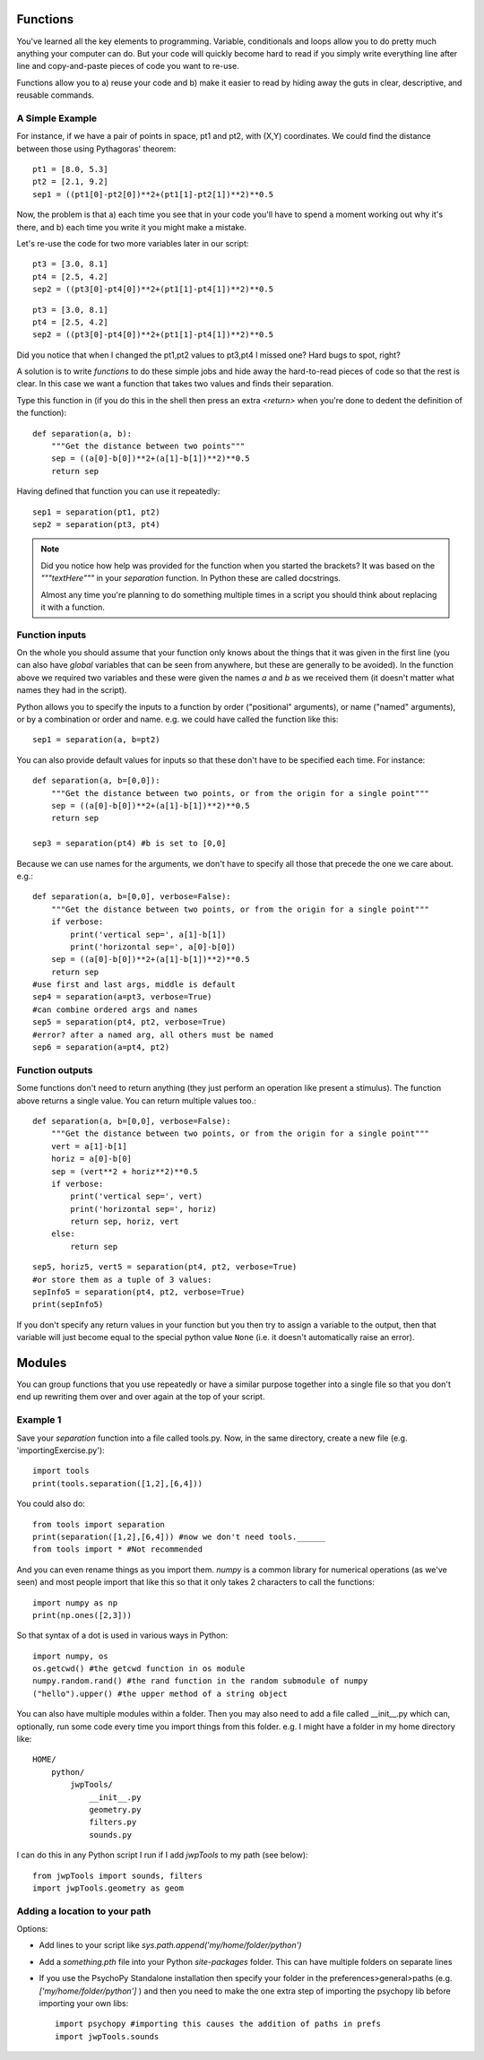 .. _functions:

Functions
----------------------------------

You've learned all the key elements to programming. Variable, conditionals and loops allow you to do pretty much anything your computer can do. But your code will quickly become hard to read if you simply write everything line after line and copy-and-paste pieces of code you want to re-use.


Functions allow you to a) reuse your code and b) make it easier to read by hiding away the
guts in clear, descriptive, and reusable commands.

A Simple Example
~~~~~~~~~~~~~~~~

For instance, if we have a pair of points in space, pt1 and pt2, with (X,Y) coordinates. We could find the distance between those using Pythagoras' theorem::

    pt1 = [8.0, 5.3]
    pt2 = [2.1, 9.2]
    sep1 = ((pt1[0]-pt2[0])**2+(pt1[1]-pt2[1])**2)**0.5

Now, the problem is that a) each time you see that in your code you'll have to spend a moment working out why it's there, and b) each time you write it you might make a mistake.


.. nextslide::

Let's re-use the code for two more variables later in our script::

    pt3 = [3.0, 8.1]
    pt4 = [2.5, 4.2]
    sep2 = ((pt3[0]-pt4[0])**2+(pt1[1]-pt4[1])**2)**0.5

.. ifslides::

  Can you spot the mistake?

.. nextslide::


.. ifslides::

::

    pt3 = [3.0, 8.1]
    pt4 = [2.5, 4.2]
    sep2 = ((pt3[0]-pt4[0])**2+(pt1[1]-pt4[1])**2)**0.5

Did you notice that when I changed the pt1,pt2 values to pt3,pt4 I missed one? Hard bugs to spot, right?

A solution is to write *functions* to do these simple jobs and hide away the hard-to-read pieces of code so that the rest is clear. In this case we want a function that takes two values and finds their separation.

.. nextslide::

Type this function in (if you do this in the shell then press an extra `<return>` when you're done to dedent the definition of the function)::

    def separation(a, b):
        """Get the distance between two points"""
        sep = ((a[0]-b[0])**2+(a[1]-b[1])**2)**0.5
        return sep

Having defined that function you can use it repeatedly::

    sep1 = separation(pt1, pt2)
    sep2 = separation(pt3, pt4)

.. note::

    Did you notice how help was provided for the function when you started the brackets? It was based on the `"""textHere"""` in your `separation` function. In Python these are called docstrings.

    Almost any time you're planning to do something multiple times in a script you should think about replacing it with a function.

Function inputs
~~~~~~~~~~~~~~~~~~

On the whole you should assume that your function only knows about the things that it was given in the first line (you can also have `global` variables that can be seen from anywhere, but these are generally to be avoided). In the function above we required two variables and these were given the names `a` and `b` as we received them (it doesn't matter what names they had in the script).

Python allows you to specify the inputs to a function by order ("positional" arguments), or name ("named" arguments), or by a combination or order and name. e.g. we could have called the function like this::

    sep1 = separation(a, b=pt2)

.. nextslide::

You can also provide default values for inputs so that these don't have to be specified each time. For instance::

    def separation(a, b=[0,0]):
        """Get the distance between two points, or from the origin for a single point"""
        sep = ((a[0]-b[0])**2+(a[1]-b[1])**2)**0.5
        return sep

    sep3 = separation(pt4) #b is set to [0,0]

.. nextslide::

Because we can use names for the arguments, we don't have to specify all those that precede the one we care about. e.g.::

    def separation(a, b=[0,0], verbose=False):
        """Get the distance between two points, or from the origin for a single point"""
        if verbose:
            print('vertical sep=', a[1]-b[1])
            print('horizontal sep=', a[0]-b[0])
        sep = ((a[0]-b[0])**2+(a[1]-b[1])**2)**0.5
        return sep
    #use first and last args, middle is default
    sep4 = separation(a=pt3, verbose=True)
    #can combine ordered args and names
    sep5 = separation(pt4, pt2, verbose=True)
    #error? after a named arg, all others must be named
    sep6 = separation(a=pt4, pt2)

Function outputs
~~~~~~~~~~~~~~~~~~~

Some functions don't need to return anything (they just perform an operation like present a stimulus). The function above returns a single value. You can return multiple values too.::

    def separation(a, b=[0,0], verbose=False):
        """Get the distance between two points, or from the origin for a single point"""
        vert = a[1]-b[1]
        horiz = a[0]-b[0]
        sep = (vert**2 + horiz**2)**0.5
        if verbose:
            print('vertical sep=', vert)
            print('horizontal sep=', horiz)
            return sep, horiz, vert
        else:
            return sep

.. nextslide::

::

    sep5, horiz5, vert5 = separation(pt4, pt2, verbose=True)
    #or store them as a tuple of 3 values:
    sepInfo5 = separation(pt4, pt2, verbose=True)
    print(sepInfo5)

If you don't specify any return values in your function but you then try to assign a variable to the output, then that variable will just become equal to the special python value ``None`` (i.e. it doesn't automatically raise an error).

Modules
------------

You can group functions that you use repeatedly or have a similar purpose together into a single file so that you don't end up rewriting them over and over again at the top of your script.

Example 1
~~~~~~~~~

Save your `separation` function into a file called tools.py. Now, in the same directory, create a new file (e.g. 'importingExercise.py')::

    import tools
    print(tools.separation([1,2],[6,4]))

You could also do::

    from tools import separation
    print(separation([1,2],[6,4])) #now we don't need tools.______
    from tools import * #Not recommended

.. ifnotslides::

    It's tempting to import everything from a module into the main `namespace` so that you don't have to keep typing module._____ . In fact it isn't a good idea because if you have many things defined in your modules you can find that you've overwritten one of your functions with a variable (or vice versa). Again it creates bugs that can be really hard to find.

.. nextslide::

And you can even rename things as you import them. `numpy` is a common library for numerical operations (as we've seen) and most people import that like this so that it only takes 2 characters to call the functions::

    import numpy as np
    print(np.ones([2,3]))

So that syntax of a dot is used in various ways in Python::

    import numpy, os
    os.getcwd() #the getcwd function in os module
    numpy.random.rand() #the rand function in the random submodule of numpy
    ("hello").upper() #the upper method of a string object

.. nextslide::

You can also have multiple modules within a folder. Then you may also need to add a file called __init__.py which can, optionally, run some code every time you import things from this folder. e.g. I might have a folder in my home directory like::

    HOME/
        python/
            jwpTools/
                __init__.py
                geometry.py
                filters.py
                sounds.py

.. nextslide::

I can do this in any Python script I run if I add `jwpTools` to my path (see below)::

    from jwpTools import sounds, filters
    import jwpTools.geometry as geom

Adding a location to your path
~~~~~~~~~~~~~~~~~~~~~~~~~~~~~~~~~

Options:

- Add lines to your script like `sys.path.append('my/home/folder/python')`
- Add a `something.pth` file into your Python `site-packages` folder. This can have multiple folders on separate lines 
- If you use the PsychoPy Standalone installation then specify your folder in the preferences>general>paths (e.g. `['my/home/folder/python']` ) and then you need to make the one extra step of importing the psychopy lib before importing your own libs::

    import psychopy #importing this causes the addition of paths in prefs
    import jwpTools.sounds


.. ifslides::

  That's it
  ~~~~~~~~~~~~~~~

  Go back to :ref:`day1sched`
